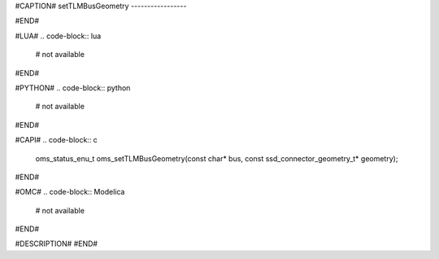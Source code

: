 #CAPTION#
setTLMBusGeometry
-----------------

#END#

#LUA#
.. code-block:: lua

  # not available

#END#

#PYTHON#
.. code-block:: python

  # not available

#END#

#CAPI#
.. code-block:: c

  oms_status_enu_t oms_setTLMBusGeometry(const char* bus, const ssd_connector_geometry_t* geometry);

#END#

#OMC#
.. code-block:: Modelica

  # not available

#END#

#DESCRIPTION#
#END#
